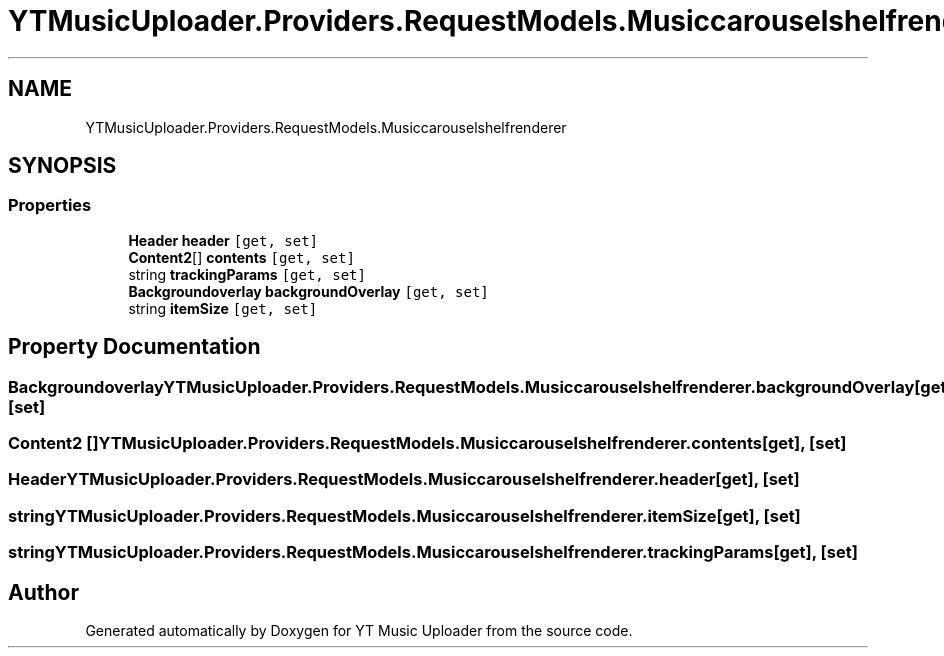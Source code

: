 .TH "YTMusicUploader.Providers.RequestModels.Musiccarouselshelfrenderer" 3 "Thu Dec 31 2020" "YT Music Uploader" \" -*- nroff -*-
.ad l
.nh
.SH NAME
YTMusicUploader.Providers.RequestModels.Musiccarouselshelfrenderer
.SH SYNOPSIS
.br
.PP
.SS "Properties"

.in +1c
.ti -1c
.RI "\fBHeader\fP \fBheader\fP\fC [get, set]\fP"
.br
.ti -1c
.RI "\fBContent2\fP[] \fBcontents\fP\fC [get, set]\fP"
.br
.ti -1c
.RI "string \fBtrackingParams\fP\fC [get, set]\fP"
.br
.ti -1c
.RI "\fBBackgroundoverlay\fP \fBbackgroundOverlay\fP\fC [get, set]\fP"
.br
.ti -1c
.RI "string \fBitemSize\fP\fC [get, set]\fP"
.br
.in -1c
.SH "Property Documentation"
.PP 
.SS "\fBBackgroundoverlay\fP YTMusicUploader\&.Providers\&.RequestModels\&.Musiccarouselshelfrenderer\&.backgroundOverlay\fC [get]\fP, \fC [set]\fP"

.SS "\fBContent2\fP [] YTMusicUploader\&.Providers\&.RequestModels\&.Musiccarouselshelfrenderer\&.contents\fC [get]\fP, \fC [set]\fP"

.SS "\fBHeader\fP YTMusicUploader\&.Providers\&.RequestModels\&.Musiccarouselshelfrenderer\&.header\fC [get]\fP, \fC [set]\fP"

.SS "string YTMusicUploader\&.Providers\&.RequestModels\&.Musiccarouselshelfrenderer\&.itemSize\fC [get]\fP, \fC [set]\fP"

.SS "string YTMusicUploader\&.Providers\&.RequestModels\&.Musiccarouselshelfrenderer\&.trackingParams\fC [get]\fP, \fC [set]\fP"


.SH "Author"
.PP 
Generated automatically by Doxygen for YT Music Uploader from the source code\&.
